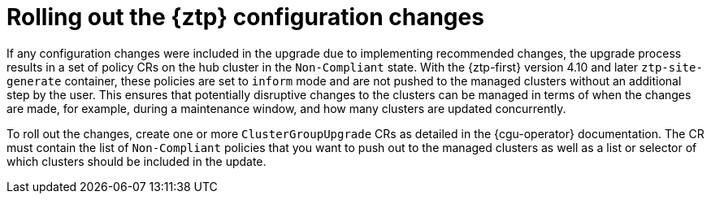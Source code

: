 // Module included in the following assemblies:
//
// * scalability_and_performance/ztp_far_edge/ztp-updating-gitops.adoc

:_mod-docs-content-type: CONCEPT
[id="ztp-roll-out-the-configuration-changes_{context}"]
= Rolling out the {ztp} configuration changes

If any configuration changes were included in the upgrade due to implementing recommended changes, the upgrade process results in a set of policy CRs on the hub cluster in the `Non-Compliant` state. With the {ztp-first} version 4.10 and later `ztp-site-generate` container, these policies are set to `inform` mode and are not pushed to the managed clusters without an additional step by the user. This ensures that potentially disruptive changes to the clusters can be managed in terms of when the changes are made, for example, during a maintenance window, and how many clusters are updated concurrently.

To roll out the changes, create one or more `ClusterGroupUpgrade` CRs as detailed in the {cgu-operator} documentation. The CR must contain the list of `Non-Compliant` policies that you want to push out to the managed clusters as well as a list or selector of which clusters should be included in the update.